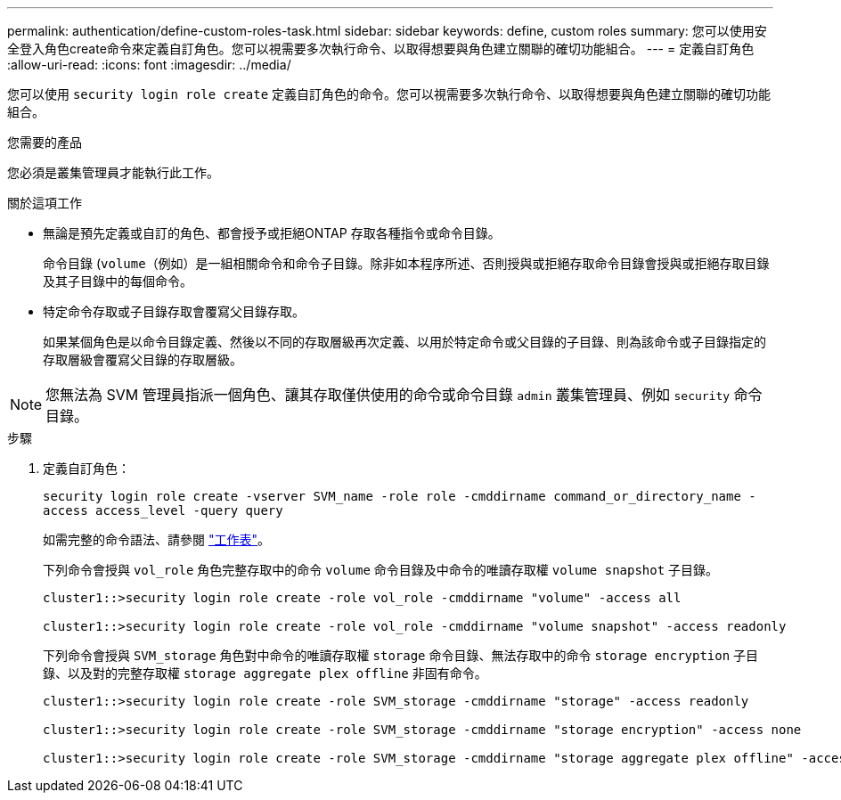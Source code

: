 ---
permalink: authentication/define-custom-roles-task.html 
sidebar: sidebar 
keywords: define, custom roles 
summary: 您可以使用安全登入角色create命令來定義自訂角色。您可以視需要多次執行命令、以取得想要與角色建立關聯的確切功能組合。 
---
= 定義自訂角色
:allow-uri-read: 
:icons: font
:imagesdir: ../media/


[role="lead"]
您可以使用 `security login role create` 定義自訂角色的命令。您可以視需要多次執行命令、以取得想要與角色建立關聯的確切功能組合。

.您需要的產品
您必須是叢集管理員才能執行此工作。

.關於這項工作
* 無論是預先定義或自訂的角色、都會授予或拒絕ONTAP 存取各種指令或命令目錄。
+
命令目錄 (`volume`（例如）是一組相關命令和命令子目錄。除非如本程序所述、否則授與或拒絕存取命令目錄會授與或拒絕存取目錄及其子目錄中的每個命令。

* 特定命令存取或子目錄存取會覆寫父目錄存取。
+
如果某個角色是以命令目錄定義、然後以不同的存取層級再次定義、以用於特定命令或父目錄的子目錄、則為該命令或子目錄指定的存取層級會覆寫父目錄的存取層級。



[NOTE]
====
您無法為 SVM 管理員指派一個角色、讓其存取僅供使用的命令或命令目錄 `admin` 叢集管理員、例如 `security` 命令目錄。

====
.步驟
. 定義自訂角色：
+
`security login role create -vserver SVM_name -role role -cmddirname command_or_directory_name -access access_level -query query`

+
如需完整的命令語法、請參閱 link:config-worksheets-reference.html["工作表"]。

+
下列命令會授與 `vol_role` 角色完整存取中的命令 `volume` 命令目錄及中命令的唯讀存取權 `volume snapshot` 子目錄。

+
[listing]
----
cluster1::>security login role create -role vol_role -cmddirname "volume" -access all

cluster1::>security login role create -role vol_role -cmddirname "volume snapshot" -access readonly
----
+
下列命令會授與 `SVM_storage` 角色對中命令的唯讀存取權 `storage` 命令目錄、無法存取中的命令 `storage encryption` 子目錄、以及對的完整存取權 `storage aggregate plex offline` 非固有命令。

+
[listing]
----
cluster1::>security login role create -role SVM_storage -cmddirname "storage" -access readonly

cluster1::>security login role create -role SVM_storage -cmddirname "storage encryption" -access none

cluster1::>security login role create -role SVM_storage -cmddirname "storage aggregate plex offline" -access all
----

